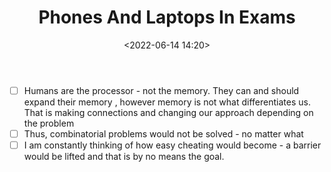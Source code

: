 #+TITLE: Phones And Laptops In Exams
#+DATE: <2022-06-14 14:20>
#+DESCRIPTION:
#+FILETAGS: essay

- [ ] Humans are the processor - not the memory. They can and should expand their memory , however memory is not what differentiates us. That is making connections and changing our approach depending on the problem
- [ ] Thus, combinatorial problems would not be solved - no matter what
- [ ] I am constantly thinking of how easy cheating would become - a barrier would be lifted and that is by no means the goal.
